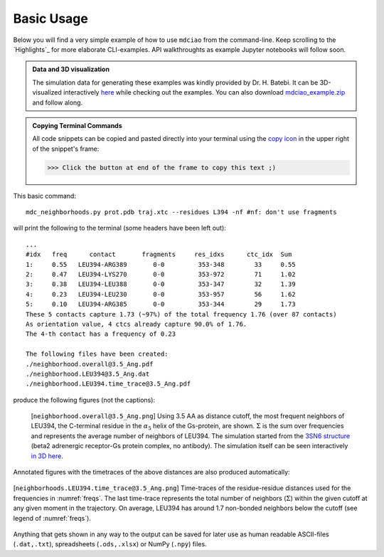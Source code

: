 .. _`Basic-Usage`:

Basic Usage
-----------

.. _`3D visualization`:

Below you will find a very simple example of how to use ``mdciao`` from the command-line. Keep scrolling to the `Highlights`_ for more elaborate CLI-examples. API walkthroughts as example Jupyter notebooks will follow soon.

.. admonition:: Data and 3D visualization

    The simulation data for generating these examples was kindly provided by Dr. H. Batebi. It can be 3D-visualized interactively `here <http://proteinformatics.charite.de/html/mdsrvdev.html?load=file://_Guille/gs-b2ar.ngl>`_ while checking out the examples. You can also download `mdciao_example.zip <http://proteinformatics.org/mdciao/mdciao_example.zip>`_ and follow along.

.. admonition:: Copying Terminal Commands

   All code snippets can be copied and pasted directly into your terminal using the `copy icon <https://sphinx-copybutton.readthedocs.io>`_ in the upper right of the snippet's frame:

   >>> Click the button at end of the frame to copy this text ;)

This basic command::

 mdc_neighborhoods.py prot.pdb traj.xtc --residues L394 -nf #nf: don't use fragments


will print the following to the terminal (some headers have been left out)::

 ...
 #idx   freq      contact       fragments     res_idxs      ctc_idx  Sum
 1:     0.55   LEU394-ARG389       0-0         353-348        33     0.55
 2:     0.47   LEU394-LYS270       0-0         353-972        71     1.02
 3:     0.38   LEU394-LEU388       0-0         353-347        32     1.39
 4:     0.23   LEU394-LEU230       0-0         353-957        56     1.62
 5:     0.10   LEU394-ARG385       0-0         353-344        29     1.73
 These 5 contacts capture 1.73 (~97%) of the total frequency 1.76 (over 87 contacts)
 As orientation value, 4 ctcs already capture 90.0% of 1.76.
 The 4-th contact has a frequency of 0.23

 The following files have been created:
 ./neighborhood.overall@3.5_Ang.pdf
 ./neighborhood.LEU394@3.5_Ang.dat
 ./neighborhood.LEU394.time_trace@3.5_Ang.pdf

produce the following figures (not the captions):

.. figure:: imgs/neighborhoods.overall@3.5_Ang.Fig.1.png
   :scale: 50%
   :name: freqs

   [``neighborhood.overall@3.5_Ang.png``] Using 3.5 AA as distance cutoff, the most frequent neighbors of LEU394, the C-terminal residue in the :math:`\alpha_5` helix of the Gs-protein, are shown. :math:`\Sigma` is the sum over frequencies and represents the average number of neighbors of LEU394. The simulation started from the `3SN6 structure <https://www.rcsb.org/structure/3SN6>`_ (beta2 adrenergic receptor-Gs protein complex, no antibody). The simulation itself can be seen interactively `in 3D here <http://proteinformatics.charite.de/html/mdsrvdev.html?load=file://_Guille/gs-b2ar.ngl>`_.

Annotated figures with the timetraces of the above distances are also produced automatically:

.. figure:: imgs/neighborhoods.LEU394.time_trace@3.5_Ang.Fig.2.png
   :scale: 33%
   :align: center

   [``neighborhoods.LEU394.time_trace@3.5_Ang.png``] Time-traces of the residue-residue distances used for the frequencies in :numref:`freqs`. The last time-trace represents the total number of neighbors (:math:`\Sigma`) within the given cutoff at any given moment in the trajectory. On average, LEU394 has around 1.7 non-bonded neighbors below the cutoff (see legend of :numref:`freqs`).

Anything that gets shown in any way to the output can be saved for later use as human readable ASCII-files (``.dat,.txt``), spreadsheets (``.ods,.xlsx``) or NumPy (``.npy``) files.